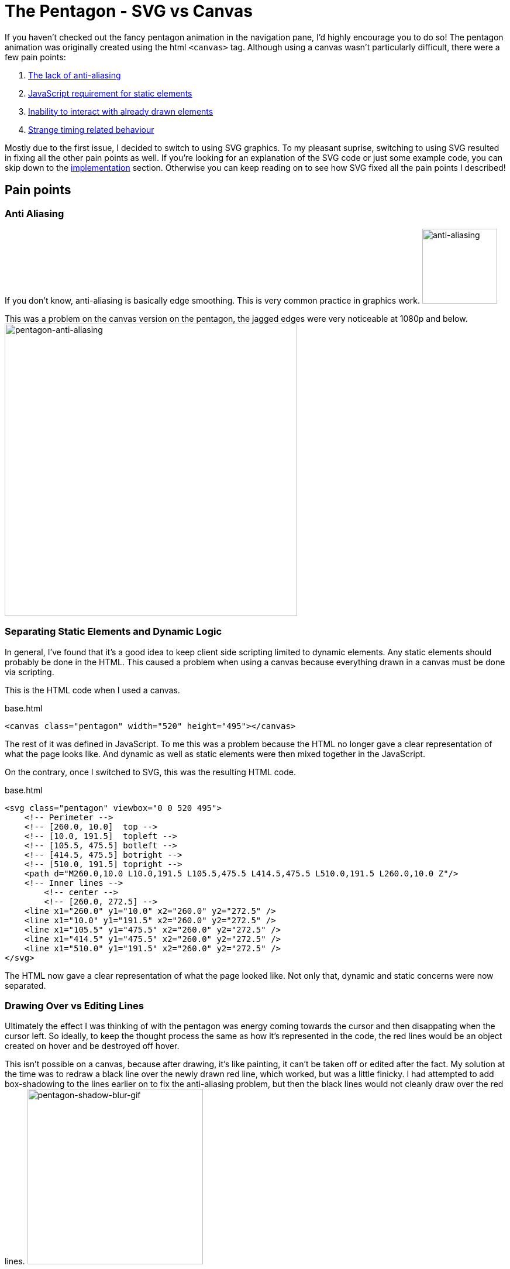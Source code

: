 [float]
= The Pentagon - SVG vs Canvas

If you haven't checked out the fancy pentagon animation in the navigation pane, I'd highly encourage you to do so!
The pentagon animation was originally created using the html `<canvas>` tag.
Although using a canvas wasn't particularly difficult, there were a few pain points:

. <<anti-aliasing, The lack of anti-aliasing>>
. <<static-and, JavaScript requirement for static elements>>
. <<drawing-over, Inability to interact with already drawn elements>>
. <<timing-oddities, Strange timing related behaviour>>

Mostly due to the first issue, I decided to switch to using SVG graphics.
To my pleasant suprise, switching to using SVG resulted in fixing all the other pain points as well.
If you're looking for an explanation of the SVG code or just some example code, you can skip down to the <<implementation, implementation>> section.
Otherwise you can keep reading on to see how SVG fixed all the pain points I described!

== Pain points

[[anti-aliasing]]
=== Anti Aliasing

If you don't know, anti-aliasing is basically edge smoothing.
This is very common practice in graphics work.
image:/resources/images/anti-aliasing.png[alt="anti-aliasing",height=128]

This was a problem on the canvas version on the pentagon, the jagged edges were very noticeable at 1080p and below.
image:/resources/images/pentagon-anti-aliasing.png[alt="pentagon-anti-aliasing",width=500]

[[static-and-dynamic]]
=== Separating Static Elements and Dynamic Logic

In general, I've found that it's a good idea to keep client side scripting limited to dynamic elements.
Any static elements should probably be done in the HTML.
This caused a problem when using a canvas because everything drawn in a canvas must be done via scripting.

This is the HTML code when I used a canvas.
[source, html]
.base.html
----
<canvas class="pentagon" width="520" height="495"></canvas>
----
The rest of it was defined in JavaScript.
To me this was a problem because the HTML no longer gave a clear representation of what the page looks like.
And dynamic as well as static elements were then mixed together in the JavaScript.

On the contrary, once I switched to SVG, this was the resulting HTML code.
[source, html]
.base.html
----
<svg class="pentagon" viewbox="0 0 520 495">
    <!-- Perimeter -->
    <!-- [260.0, 10.0]  top -->
    <!-- [10.0, 191.5]  topleft -->
    <!-- [105.5, 475.5] botleft -->
    <!-- [414.5, 475.5] botright -->
    <!-- [510.0, 191.5] topright -->
    <path d="M260.0,10.0 L10.0,191.5 L105.5,475.5 L414.5,475.5 L510.0,191.5 L260.0,10.0 Z"/>
    <!-- Inner lines -->
        <!-- center -->
        <!-- [260.0, 272.5] -->
    <line x1="260.0" y1="10.0" x2="260.0" y2="272.5" />
    <line x1="10.0" y1="191.5" x2="260.0" y2="272.5" />
    <line x1="105.5" y1="475.5" x2="260.0" y2="272.5" />
    <line x1="414.5" y1="475.5" x2="260.0" y2="272.5" />
    <line x1="510.0" y1="191.5" x2="260.0" y2="272.5" />
</svg>
----
The HTML now gave a clear representation of what the page looked like.
Not only that, dynamic and static concerns were now separated.

[[drawing-over-vs-editing]]
=== Drawing Over vs Editing Lines

Ultimately the effect I was thinking of with the pentagon was energy coming towards the cursor and then disappating when the cursor left.
So ideally, to keep the thought process the same as how it's represented in the code, the red lines would be an object created on hover and be destroyed off hover.

This isn't possible on a canvas, because after drawing, it's like painting, it can't be taken off or edited after the fact.
My solution at the time was to redraw a black line over the newly drawn red line, which worked, but was a little finicky.
I had attempted to add box-shadowing to the lines earlier on to fix the anti-aliasing problem, but then the black lines would not cleanly draw over the red lines.
image:/resources/images/pentagon-shadow-blur.gif[alt="pentagon-shadow-blur-gif",width=300]

You can see a tinge of red left over after redrawing the black lines.
image:/resources/images/pentagon-shadow-blur.png[alt="pentagon-shadow-blur-png",width=300]

Using SVG elements, the red lines can be drawn, undrawn, and removed.
All as it's own object, this follows much more fluently with the original thought process and also give security that the red line will actually be gone, not just covered up.
image:/resources/images/pentagon-svg-inplace.gif[alt="pentagon-svg-inplace-gif",width=500]


[[timing-oddities]]
=== Canvas Timing Oddities

Due to the nature of pixels being drawn and not elements being edited, using a canvas came with some timing oddities.
The first being some lines being left while during various interactions.
image:/resources/images/pentagon-canvas-glitch.png[alt="pentagon-canvas-glitch",width=300]

While that was resolved using SVG elements, it also gave a much crisper effect.
I had noticed with the canvas the lines would end up being erratic when continouously switching them on and off.
image:/resources/images/pentagon-canvas-fast-move.gif[alt="pentagon-canvas-fast-move",width=500]

With the SVG elements it became much smoother.
image:/resources/images/pentagon-svg-fast-move.gif[alt="pentagon-svg-fast-move",width=500]

[[implementation]]
== Implementation

== Conclusion and Lessons Learned
